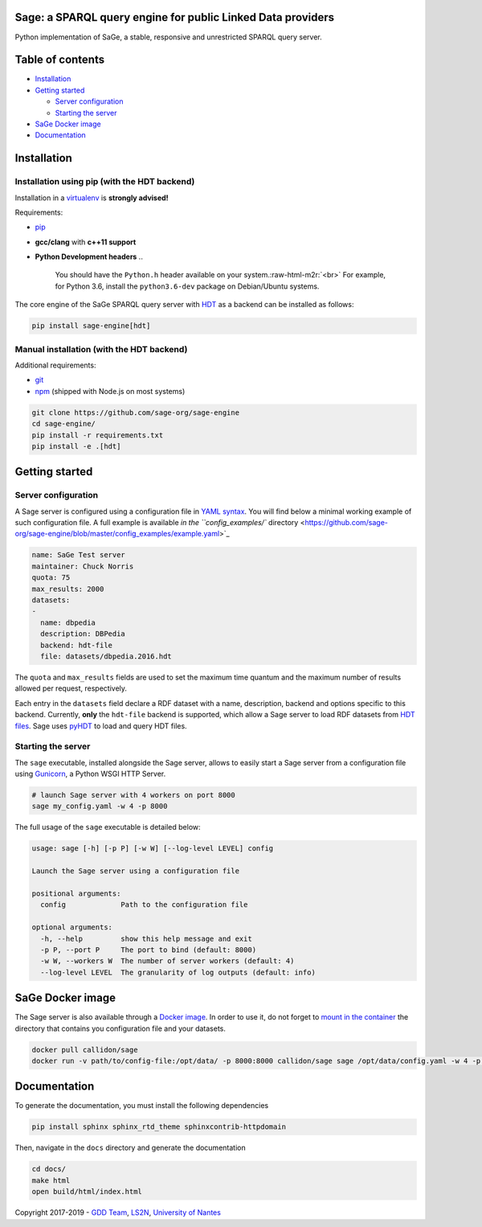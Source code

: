 .. role:: raw-html-m2r(raw)
   :format: html


Sage: a SPARQL query engine for public Linked Data providers
============================================================


.. image:: https://travis-ci.com/sage-org/sage-engine.svg?branch=master
   :target: https://travis-ci.com/sage-org/sage-engine
   :alt: Build Status
 
.. image:: https://badge.fury.io/py/sage-engine.svg
   :target: https://badge.fury.io/py/sage-engine
   :alt: PyPI version


Python implementation of SaGe, a stable, responsive and unrestricted SPARQL query server.

Table of contents
=================


* `Installation <#installation>`_
* `Getting started <#getting-started>`_

  * `Server configuration <#server-configuration>`_
  * `Starting the server <#starting-the-server>`_

* `SaGe Docker image <#sage-docker-image>`_
* `Documentation <#documentation>`_

Installation
============

Installation using pip (with the HDT backend)
---------------------------------------------

Installation in a `virtualenv <https://virtualenv.pypa.io/en/stable/>`_ is **strongly advised!**

Requirements:


* `pip <https://pip.pypa.io/en/stable/>`_
* **gcc/clang** with **c++11 support**
* **Python Development headers**
  ..

     You should have the ``Python.h`` header available on your system.\ :raw-html-m2r:`<br>`
     For example, for Python 3.6, install the ``python3.6-dev`` package on Debian/Ubuntu systems.


The core engine of the SaGe SPARQL query server with `HDT <http://www.rdfhdt.org/>`_ as a backend can be installed as follows:

.. code-block:: bash

   pip install sage-engine[hdt]

Manual installation (with the HDT backend)
------------------------------------------

Additional requirements:


* `git <https://git-scm.com/>`_
* `npm <https://nodejs.org/en/>`_ (shipped with Node.js on most systems)

.. code-block:: bash

   git clone https://github.com/sage-org/sage-engine
   cd sage-engine/
   pip install -r requirements.txt
   pip install -e .[hdt]

Getting started
===============

Server configuration
--------------------

A Sage server is configured using a configuration file in `YAML syntax <http://yaml.org/>`_.
You will find below a minimal working example of such configuration file.
A full example is available `in the ``config_examples/`` directory <https://github.com/sage-org/sage-engine/blob/master/config_examples/example.yaml>`_

.. code-block:: yaml

   name: SaGe Test server
   maintainer: Chuck Norris
   quota: 75
   max_results: 2000
   datasets:
   -
     name: dbpedia
     description: DBPedia
     backend: hdt-file
     file: datasets/dbpedia.2016.hdt

The ``quota`` and ``max_results`` fields are used to set the maximum time quantum and the maximum number of results
allowed per request, respectively.

Each entry in the ``datasets`` field declare a RDF dataset with a name, description, backend and options specific to this backend.
Currently, **only** the ``hdt-file`` backend is supported, which allow a Sage server to load RDF datasets from `HDT files <http://www.rdfhdt.org/>`_. Sage uses `pyHDT <https://github.com/Callidon/pyHDT>`_ to load and query HDT files.

Starting the server
-------------------

The ``sage`` executable, installed alongside the Sage server, allows to easily start a Sage server from a configuration file using `Gunicorn <http://gunicorn.org/>`_\ , a Python WSGI HTTP Server.

.. code-block:: bash

   # launch Sage server with 4 workers on port 8000
   sage my_config.yaml -w 4 -p 8000

The full usage of the ``sage`` executable is detailed below:

.. code-block::

   usage: sage [-h] [-p P] [-w W] [--log-level LEVEL] config

   Launch the Sage server using a configuration file

   positional arguments:
     config             Path to the configuration file

   optional arguments:
     -h, --help         show this help message and exit
     -p P, --port P     The port to bind (default: 8000)
     -w W, --workers W  The number of server workers (default: 4)
     --log-level LEVEL  The granularity of log outputs (default: info)

SaGe Docker image
=================

The Sage server is also available through a `Docker image <https://hub.docker.com/r/callidon/sage/>`_.
In order to use it, do not forget to `mount in the container <https://docs.docker.com/storage/volumes/>`_ the directory that contains you configuration file and your datasets.

.. code-block:: bash

   docker pull callidon/sage
   docker run -v path/to/config-file:/opt/data/ -p 8000:8000 callidon/sage sage /opt/data/config.yaml -w 4 -p 8000

Documentation
=============

To generate the documentation, you must install the following dependencies

.. code-block:: bash

   pip install sphinx sphinx_rtd_theme sphinxcontrib-httpdomain

Then, navigate in the ``docs`` directory and generate the documentation

.. code-block:: bash

   cd docs/
   make html
   open build/html/index.html

Copyright 2017-2019 - `GDD Team <https://sites.google.com/site/gddlina/>`_\ , `LS2N <https://www.ls2n.fr/?lang=en>`_\ , `University of Nantes <http://www.univ-nantes.fr/>`_
